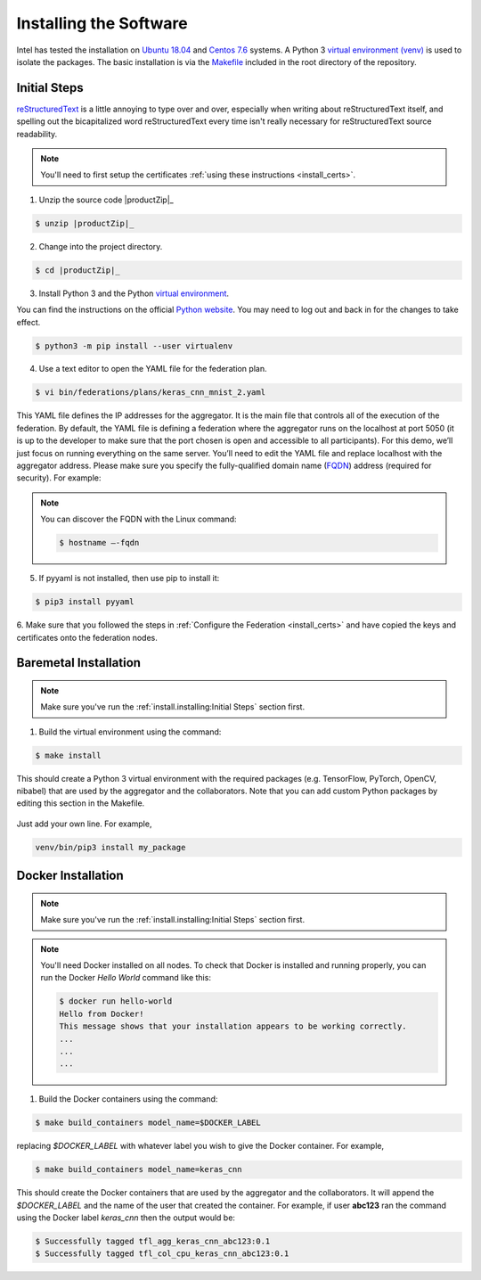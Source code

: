 .. # Copyright (C) 2020 Intel Corporation
.. # Licensed subject to the terms of the separately executed evaluation license agreement between Intel Corporation and you.


***********************
Installing the Software
***********************

Intel has tested the installation on `Ubuntu 18.04 <https://releases.ubuntu.com/18.04/>`_
and `Centos 7.6 <https://www.centos.org/>`_ systems.
A Python 3 `virtual environment (venv) <https://docs.python-guide.org/dev/virtualenvs/#lower-level-virtualenv>`_
is used to isolate the packages.
The basic installation is via the `Makefile`_ included in the root directory of the repository.



Initial Steps
#############

|RST|_ is a little annoying to type over and over, especially
when writing about |RST| itself, and spelling out the
bicapitalized word |RST| every time isn't really necessary for
|RST| source readability.

.. |RST| replace:: reStructuredText
.. _RST: http://docutils.sourceforge.net/rst.html


.. note::
   You'll need to first setup the certificates :ref:`using these instructions <install_certs>`.

1.	Unzip the source code |productZip|_

.. code-block:: console

   $ unzip |productZip|_

2.	Change into the project directory.

.. code-block:: console

   $ cd |productZip|_

3. Install Python 3 and the Python `virtual environment <https://docs.python.org/3.6/library/venv.html#module-venv>`_.

.. note::
You can find the instructions on the official
`Python website <https://packaging.python.org/guides/installing-using-pip-and-virtual-environments/#installing-virtualenv>`_.
You may need to log out and back in for the changes to take effect.

.. code-block:: console
   
   $ python3 -m pip install --user virtualenv


4.	Use a text editor to open the YAML file for the federation plan.

.. code-block:: console

   $ vi bin/federations/plans/keras_cnn_mnist_2.yaml

This YAML file defines the IP addresses for the aggregator. It is the main
file that controls all of the execution of the federation.
By default, the YAML file is defining a federation where the aggregator
runs on the localhost at port 5050 (it is up to the developer
to make sure that the port chosen is open and accessible to all participants).
For this demo, we’ll just focus on running everything on the same server.
You’ll need to edit the YAML file and replace localhost with the
aggregator address. Please make sure you specify the fully-qualified
domain name (`FQDN <https://en.wikipedia.org/wiki/Fully_qualified_domain_name>`_)
address (required for security). For example:

.. note::
   You can discover the FQDN with the Linux command:

   .. code-block:: console

     $ hostname –-fqdn


5.	If pyyaml is not installed, then use pip to install it:

.. code-block:: console

   $ pip3 install pyyaml

6.	Make sure that you followed the steps in :ref:`Configure the Federation <install_certs>` and
have copied the keys and certificates onto the federation nodes.

.. _install_baremetal:

Baremetal Installation
######################

.. note::

   Make sure you've run the :ref:`install.installing:Initial Steps` section first.

1.	Build the virtual environment using the command:

.. code-block:: console

   $ make install

This should create a Python 3 virtual environment with the required
packages (e.g. TensorFlow, PyTorch, OpenCV, nibabel) that are used by
the aggregator and the collaborators. Note that you can add custom
Python packages by editing this section in the Makefile.

.. figure:: images/custom_packages.png

   :scale: 50 %

   How to install a custom package in the virtual environment.

Just add your own line. For example,

.. code-block:: console

   venv/bin/pip3 install my_package


.. _install_docker:

Docker Installation
###################

.. note::

   Make sure you've run the :ref:`install.installing:Initial Steps` section first.

.. note::
    You'll need Docker installed on all nodes. To check
    that Docker is installed and running properly, you
    can run the Docker *Hello World* command like this:

    .. code-block:: console

      $ docker run hello-world
      Hello from Docker!
      This message shows that your installation appears to be working correctly.
      ...
      ...
      ...

1.	Build the Docker containers using the command:

.. code-block:: console

   $ make build_containers model_name=$DOCKER_LABEL

replacing *$DOCKER_LABEL* with whatever label you wish to give the Docker container.
For example,

.. code-block:: console

   $ make build_containers model_name=keras_cnn

This should create the Docker containers that are used by the aggregator
and the collaborators. It will append the *$DOCKER_LABEL* and the
name of the user that created the container. For example,
if user **abc123** ran the command using the Docker label *keras_cnn* then
the output would be:

.. code-block:: console

   $ Successfully tagged tfl_agg_keras_cnn_abc123:0.1
   $ Successfully tagged tfl_col_cpu_keras_cnn_abc123:0.1
   
.. |productName| replace:: Open Federated Learning
.. |productZip| replace:: OpenFederatedLearning.zip
.. |productDir| replace:: OpenFederatedLearning

.. _Makefile: https://github.com/IntelLabs/OpenFederatedLearning/blob/master/Makefile

